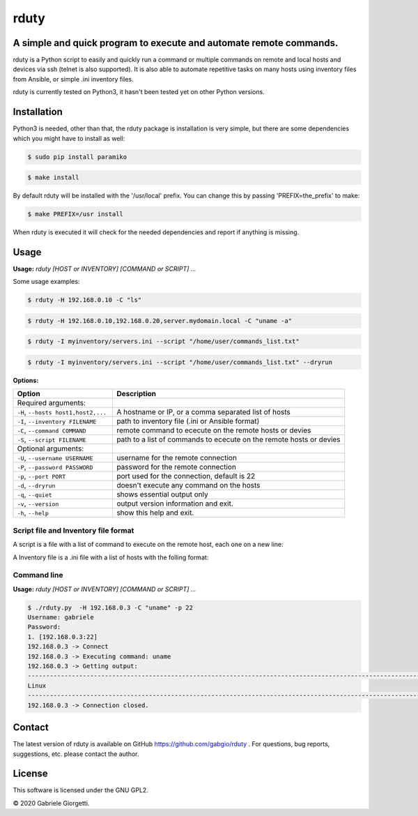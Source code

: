 
rduty
=====


A simple and quick program to execute and automate remote commands.
-------------------------------------------------------------------

rduty is a Python script to easily and quickly run a command or multiple commands on remote and local 
hosts and devices via ssh (telnet is also supported). It is also able to automate repetitive tasks on 
many hosts using inventory files from Ansible, or simple .ini inventory files.

rduty is currently tested on Python3, it hasn't been tested yet on other
Python versions.


Installation
------------
Python3 is needed, other than that, the rduty package is installation is very simple, but there are
some  dependencies which you might have to install as well:

.. code-block:: console

  $ sudo pip install paramiko
  
.. code-block:: console

   $ make install

By default rduty will be installed with the '/usr/local' prefix. You can 
change this by passing 'PREFIX=the_prefix' to make:

.. code-block:: console

   $ make PREFIX=/usr install

When rduty is executed it will check for the needed dependencies and report
if anything is missing.


Usage
-----

**Usage:** `rduty [HOST or INVENTORY] [COMMAND or SCRIPT] ...`

Some usage examples:

.. code-block:: sh

  $ rduty -H 192.168.0.10 -C "ls" 
  
.. code-block:: sh

  $ rduty -H 192.168.0.10,192.168.0.20,server.mydomain.local -C "uname -a" 

.. code-block:: sh

  $ rduty -I myinventory/servers.ini --script "/home/user/commands_list.txt" 

.. code-block:: sh

  $ rduty -I myinventory/servers.ini --script "/home/user/commands_list.txt" --dryrun


**Options:**

.. csv-table::
   :header: Option, Description
   :widths: 30, 70

   "Required arguments:",""
   "``-H``, ``--hosts host1,host2,...``","A hostname or IP, or a comma separated list of hosts"
   "``-I``, ``--inventory FILENAME``","path to inventory file (.ini or Ansible format)"
   "``-C``, ``--command COMMAND``","remote command to ececute on the remote hosts or devies"
   "``-S``, ``--script FILENAME``","path to a list of commands to ececute on the remote hosts or devies"
   "Optional arguments:",""
   "``-U``, ``--username USERNAME``","username for the remote connection"
   "``-P``, ``--password PASSWORD``","password for the remote connection"
   "``-p``, ``--port PORT``","port used for the connection, default is 22"
   "``-d``, ``--dryrun``","doesn't execute any command on the hosts"
   "``-q``, ``--quiet``","shows essential output only"
   "``-v``, ``--version``",output version information and exit.
   "``-h``, ``--help``",show this help and exit.


Script file and Inventory file format
~~~~~~~~~~~~~~~~~~~~~~~~~~~~~~~~~~~~~

A script is a file with a list of command to execute on the remote host, each one on a new line:

.. code-block:: sh
   uname -a
   df
   hostname

A Inventory file is a .ini file with a list of hosts with the folling format:

.. code-block:: ini
   [servers]
   server1.localdomain.local
   server2.localdomain.local
   [dbs]
   db1.localdomain.local


Command line
~~~~~~~~~~~~

**Usage:** `rduty [HOST or INVENTORY] [COMMAND or SCRIPT] ...`

.. code-block:: sh

   $ ./rduty.py  -H 192.168.0.3 -C "uname" -p 22
   Username: gabriele
   Password: 
   1. [192.168.0.3:22]
   192.168.0.3 -> Connect
   192.168.0.3 -> Executing command: uname
   192.168.0.3 -> Getting output: 
   -----------------------------------------------------------------------------------------------------------------------
   Linux
   -----------------------------------------------------------------------------------------------------------------------
   192.168.0.3 -> Connection closed.


Contact
-------

The latest version of rduty is available on GitHub https://github.com/gabgio/rduty .
For questions, bug reports, suggestions, etc. please contact the author.

License
-------

This software is licensed under the GNU GPL2.

© 2020 Gabriele Giorgetti.
